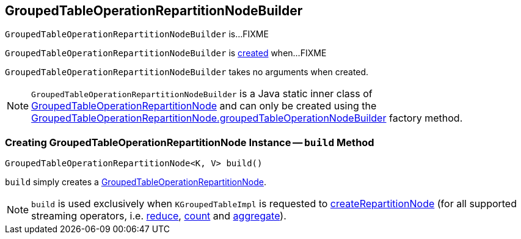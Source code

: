 == [[GroupedTableOperationRepartitionNodeBuilder]] GroupedTableOperationRepartitionNodeBuilder

`GroupedTableOperationRepartitionNodeBuilder` is...FIXME

`GroupedTableOperationRepartitionNodeBuilder` is <<creating-instance, created>> when...FIXME

[[creating-instance]]
`GroupedTableOperationRepartitionNodeBuilder` takes no arguments when created.

NOTE: `GroupedTableOperationRepartitionNodeBuilder` is a Java static inner class of <<kafka-streams-internals-GroupedTableOperationRepartitionNode.adoc#, GroupedTableOperationRepartitionNode>> and can only be created using the <<kafka-streams-internals-GroupedTableOperationRepartitionNode.adoc#groupedTableOperationNodeBuilder, GroupedTableOperationRepartitionNode.groupedTableOperationNodeBuilder>> factory method.

=== [[build]] Creating GroupedTableOperationRepartitionNode Instance -- `build` Method

[source, java]
----
GroupedTableOperationRepartitionNode<K, V> build()
----

`build` simply creates a <<kafka-streams-internals-GroupedTableOperationRepartitionNode.adoc#, GroupedTableOperationRepartitionNode>>.

NOTE: `build` is used exclusively when `KGroupedTableImpl` is requested to <<kafka-streams-internals-KGroupedTableImpl.adoc#createRepartitionNode, createRepartitionNode>> (for all supported streaming operators, i.e. <<kafka-streams-internals-KGroupedTableImpl.adoc#reduce, reduce>>, <<kafka-streams-internals-KGroupedTableImpl.adoc#count, count>> and <<kafka-streams-internals-KGroupedTableImpl.adoc#aggregate, aggregate>>).
